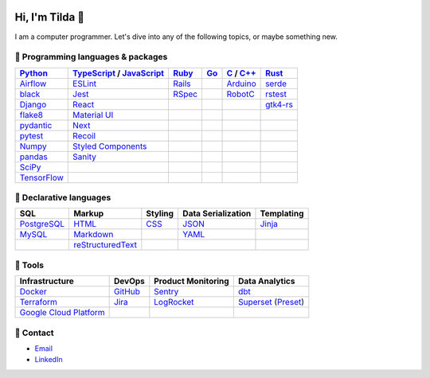 .. image:: https://github-readme-stats-teal-eight-55.vercel.app/api?username=mtilda&rank_icon=percentile&show_icons=true&theme=vision-friendly-dark

================
Hi, I'm Tilda 👾
================

I am a computer programmer. Let's dive into any of the following topics, or maybe something new.

-----------------------------------
💽 Programming languages & packages
-----------------------------------

+-------------+---------------------------+-------------+-------------+--------------+--------------+
| Python_     | TypeScript_ / JavaScript_ | Ruby_       | Go_         | C_ / `C++`_  | Rust_        |
+=============+===========================+=============+=============+==============+==============+
| Airflow_    | ESLint_                   | Rails_      |             | Arduino_     | serde_       |
+-------------+---------------------------+-------------+-------------+--------------+--------------+
| black_      | Jest_                     | RSpec_      |             | RobotC_      | rstest_      |
+-------------+---------------------------+-------------+-------------+--------------+--------------+
| Django_     | React_                    |             |             |              | gtk4-rs_     |
+-------------+---------------------------+-------------+-------------+--------------+--------------+
| flake8_     | `Material UI`_            |             |             |              |              |
+-------------+---------------------------+-------------+-------------+--------------+--------------+
| pydantic_   | Next_                     |             |             |              |              |
+-------------+---------------------------+-------------+-------------+--------------+--------------+
| pytest_     | Recoil_                   |             |             |              |              |
+-------------+---------------------------+-------------+-------------+--------------+--------------+
| Numpy_      | `Styled Components`_      |             |             |              |              |
+-------------+---------------------------+-------------+-------------+--------------+--------------+
| pandas_     | Sanity_                   |             |             |              |              |
+-------------+---------------------------+-------------+-------------+--------------+--------------+
| SciPy_      |                           |             |             |              |              |
+-------------+---------------------------+-------------+-------------+--------------+--------------+
| TensorFlow_ |                           |             |             |              |              |
+-------------+---------------------------+-------------+-------------+--------------+--------------+

------------------------
📐 Declarative languages
------------------------

+-------------+-------------------+-------------+--------------------+------------+
| SQL         | Markup            | Styling     | Data Serialization | Templating |
+=============+===================+=============+====================+============+
| PostgreSQL_ | HTML_             | CSS_        | JSON_              | Jinja_     |
+-------------+-------------------+-------------+--------------------+------------+
| MySQL_      | Markdown_         |             | YAML_              |            |
+-------------+-------------------+-------------+--------------------+------------+
|             | reStructuredText_ |             |                    |            |
+-------------+-------------------+-------------+--------------------+------------+

--------
🧰 Tools
--------

+--------------------------+-------------+---------------------+---------------------+
| Infrastructure           | DevOps      | Product Monitoring  | Data Analytics      |
+==========================+=============+=====================+=====================+
| Docker_                  | GitHub_     | Sentry_             | dbt_                |
+--------------------------+-------------+---------------------+---------------------+
| Terraform_               | Jira_       | LogRocket_          | Superset_ (Preset_) |
+--------------------------+-------------+---------------------+---------------------+
| `Google Cloud Platform`_ |             |                     |                     |
+--------------------------+-------------+---------------------+---------------------+

----------
🔮 Contact
----------

- Email_
- LinkedIn_

.. _Airflow: https://airflow.apache.org/docs/
.. _Arduino: https://www.arduino.cc/reference/en/
.. _Bash: https://www.gnu.org/software/bash/manual/bash.html
.. _black: https://black.readthedocs.io/
.. _C: https://en.cppreference.com/w/c/language/
.. _`C++`: https://en.cppreference.com/w/cpp/language
.. _CSS: https://developer.mozilla.org/docs/Web/CSS
.. _dbt: https://docs.getdbt.com/docs/introduction
.. _Django: https://docs.djangoproject.com/
.. _Docker: https://docs.docker.com/
.. _docker-compose: https://docs.docker.com/compose/
.. _Dockerfile: https://docs.docker.com/engine/reference/builder/
.. _DRF: https://www.django-rest-framework.org/
.. _Email: me@mathilda.dev
.. _ESLint: https://eslint.org/docs/user-guide/getting-started
.. _flake8: https://flake8.pycqa.org/
.. _GitHub: https://docs.github.com/
.. _Go: https://go.dev/doc/
.. _`Google Cloud Platform`: https://cloud.google.com/docs/
.. _gtk4-rs: https://crates.io/crates/gtk4
.. _HTML: https://developer.mozilla.org/docs/Web/HTML
.. _JavaScript: https://developer.mozilla.org/docs/Web/JavaScript/
.. _Jest: https://jestjs.io/docs/getting-started/
.. _Jira: https://confluence.atlassian.com/jira/
.. _Jinja: https://jinja.palletsprojects.com/
.. _LinkedIn: https://www.linkedin.com/in/mtilda/
.. _LogRocket: https://docs.logrocket.com/docs/
.. _JSON: https://www.json.org/json-en.html
.. _Markdown: https://www.markdownguide.org/cheat-sheet/
.. _`Material UI`: https://mui.com/
.. _MySQL: https://docs.oracle.com/cd/E17952_01/index.html
.. _Next: https://nextjs.org/docs/getting-started/
.. _Numpy: https://numpy.org/
.. _pandas: https://pandas.pydata.org/
.. _PostgreSQL: https://www.postgresql.org/docs/
.. _Preset: https://docs.preset.io/docs/
.. _pydantic: https://pydantic-docs.helpmanual.io/
.. _pytest: https://docs.pytest.org/en/7.1.x/contents.html
.. _Python: https://docs.python.org/
.. _Rails: https://guides.rubyonrails.org/
.. _React: https://reactjs.org/docs/getting-started.html
.. _Recoil: https://recoiljs.org/
.. _reStructuredText: https://docutils.sourceforge.io/rst.html
.. _RobotC: https://www.robotc.net/
.. _RSpec: https://rspec.info/documentation
.. _rstest: https://docs.rs/rstest
.. _Ruby: https://ruby-doc.org/
.. _Rust: https://www.rust-lang.org/
.. _Sanity: https://www.sanity.io/
.. _SciPy: https://scipy.org/
.. _Sentry: https://docs.sentry.io/
.. _serde: https://crates.io/crates/serde
.. _`Styled Components`: https://styled-components.com/
.. _Superset: https://superset.apache.org/docs/intro/
.. _TensorFlow: https://www.tensorflow.org/
.. _Terraform: https://www.terraform.io/docs
.. _TypeScript: https://www.typescriptlang.org/docs/
.. _WPILib: https://first.wpi.edu/wpilib/allwpilib/docs/release/java/index.html
.. _YAML: https://yaml.org/
